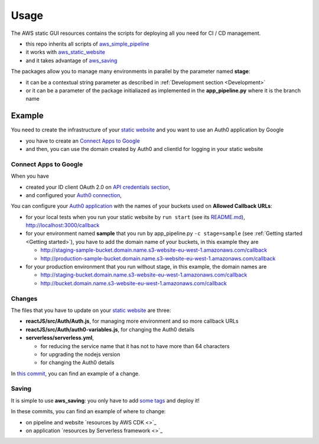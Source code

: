 Usage
=====

The AWS static GUI resources contains the scripts for deploying all you need for CI / CD management.

* this repo inherits all scripts of `aws_simple_pipeline <https://aws-simple-pipeline.readthedocs.io/en/latest/usage.html>`_
* it works with `aws_static_website <https://aws-static-website.readthedocs.io/en/latest/usage.html>`_
* and it takes advantage of `aws_saving <https://aws-saving.readthedocs.io/en/latest/usage.html>`_

The packages allow you to manage many environments in parallel by the parameter named **stage**:

* it can be a contextual string parameter as described in :ref:`Development section <Development>`
* or it can be a parameter of the package initialiazed as implemented in the **app_pipeline.py** where it is the branch name

Example
#######

You need to create the infrastructure of your `static website <https://github.com/bilardi/auth0-APIGateway-CustomAuthorizer>`_ and you want to use an Auth0 application by Google 

* you have to create an `Connect Apps to Google <https://auth0.com/docs/connections/social/google>`_
* and then, you can use the domain created by Auth0 and clientId for logging in your static website

Connect Apps to Google
**********************

When you have

* created your ID client OAuth 2.0 on `API credentials section <https://console.developers.google.com/apis/credentials>`_,
* and configured your `Auth0 connection <https://manage.auth0.com/#/connections/social>`_,

You can configure your `Auth0 application <https://manage.auth0.com/#/applications>`_ with the names of your buckets used on **Allowed Callback URLs**:

* for your local tests when you run your static website by ``run start`` (see its `README.md <https://github.com/bilardi/auth0-APIGateway-CustomAuthorizer/tree/master/reactJS>`_), http://localhost:3000/callback
* for your environment named **sample** that you run by app_pipeline.py ``-c stage=sample`` (see :ref:`Getting started <Getting started>`), you have to add the domain name of your buckets, in this example they are

  * http://staging-sample-bucket.domain.name.s3-website-eu-west-1.amazonaws.com/callback
  * http://production-sample-bucket.domain.name.s3-website-eu-west-1.amazonaws.com/callback

* for your production environment that you run without stage, in this example, the domain names are

  * http://staging-bucket.domain.name.s3-website-eu-west-1.amazonaws.com/callback
  * http://bucket.domain.name.s3-website-eu-west-1.amazonaws.com/callback

Changes
*******

The files that you have to update on your `static website <https://github.com/bilardi/auth0-APIGateway-CustomAuthorizer>`_ are three:

* **reactJS/src/Auth/Auth.js**, for managing more environment and so more callback URLs
* **reactJS/src/Auth/auth0-variables.js**, for changing the Auth0 details
* **serverless/serverless.yml**,

  * for reducing the service name that it has not to have more than 64 characters
  * for upgrading the nodejs version
  * for changing the Auth0 details

In `this commit <https://github.com/bilardi/auth0-APIGateway-CustomAuthorizer/commit/4831f724eb9f45957c8007cdafbe7943d43a9c2e>`_, you can find an example of a change.

Saving
******

It is simple to use **aws_saving**: you only have to add `some tags <https://aws-saving.readthedocs.io/en/latest/usage.html>`_ and deploy it!

In these commits, you can find an example of where to change:

* on pipeline and website `resources by AWS CDK <>`_
* on application `resources by Serverless framework <>`_

